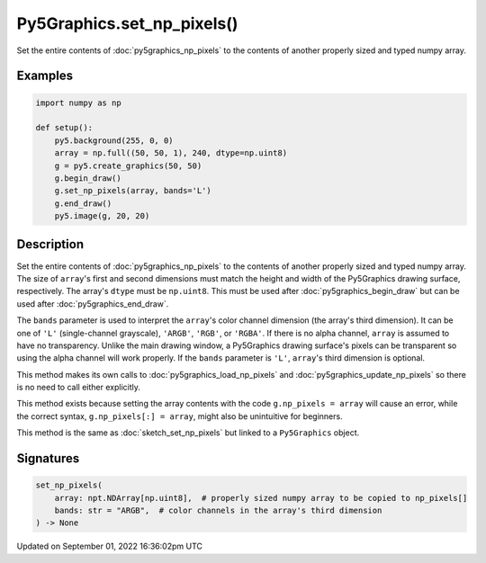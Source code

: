 Py5Graphics.set_np_pixels()
===========================

Set the entire contents of :doc:`py5graphics_np_pixels` to the contents of another properly sized and typed numpy array.

Examples
--------

.. raw:: html

    <div class="example-table">

.. raw:: html

    <div class="example-row"><div class="example-cell-image">

.. image:: /images/reference/Py5Graphics_set_np_pixels_0.png
    :alt: example picture for set_np_pixels()

.. raw:: html

    </div><div class="example-cell-code">

.. code:: python

    import numpy as np

    def setup():
        py5.background(255, 0, 0)
        array = np.full((50, 50, 1), 240, dtype=np.uint8)
        g = py5.create_graphics(50, 50)
        g.begin_draw()
        g.set_np_pixels(array, bands='L')
        g.end_draw()
        py5.image(g, 20, 20)

.. raw:: html

    </div></div>

.. raw:: html

    </div>

Description
-----------

Set the entire contents of :doc:`py5graphics_np_pixels` to the contents of another properly sized and typed numpy array. The size of ``array``'s first and second dimensions must match the height and width of the Py5Graphics drawing surface, respectively. The array's ``dtype`` must be ``np.uint8``. This must be used after :doc:`py5graphics_begin_draw` but can be used after :doc:`py5graphics_end_draw`.

The ``bands`` parameter is used to interpret the ``array``'s color channel dimension (the array's third dimension). It can be one of ``'L'`` (single-channel grayscale), ``'ARGB'``, ``'RGB'``, or ``'RGBA'``. If there is no alpha channel, ``array`` is assumed to have no transparency. Unlike the main drawing window, a Py5Graphics drawing surface's pixels can be transparent so using the alpha channel will work properly. If the ``bands`` parameter is ``'L'``, ``array``'s third dimension is optional.

This method makes its own calls to :doc:`py5graphics_load_np_pixels` and :doc:`py5graphics_update_np_pixels` so there is no need to call either explicitly.

This method exists because setting the array contents with the code ``g.np_pixels = array`` will cause an error, while the correct syntax, ``g.np_pixels[:] = array``, might also be unintuitive for beginners.

This method is the same as :doc:`sketch_set_np_pixels` but linked to a ``Py5Graphics`` object.

Signatures
----------

.. code:: python

    set_np_pixels(
        array: npt.NDArray[np.uint8],  # properly sized numpy array to be copied to np_pixels[]
        bands: str = "ARGB",  # color channels in the array's third dimension
    ) -> None

Updated on September 01, 2022 16:36:02pm UTC

